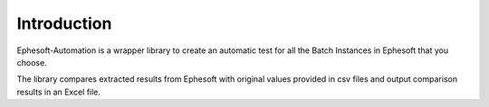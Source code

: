 ============
Introduction
============

Ephesoft-Automation is a wrapper library to create an automatic test for  all the Batch Instances in Ephesoft that you choose.

The library compares extracted results from Ephesoft with original values provided in csv files and output comparison results in an Excel file.